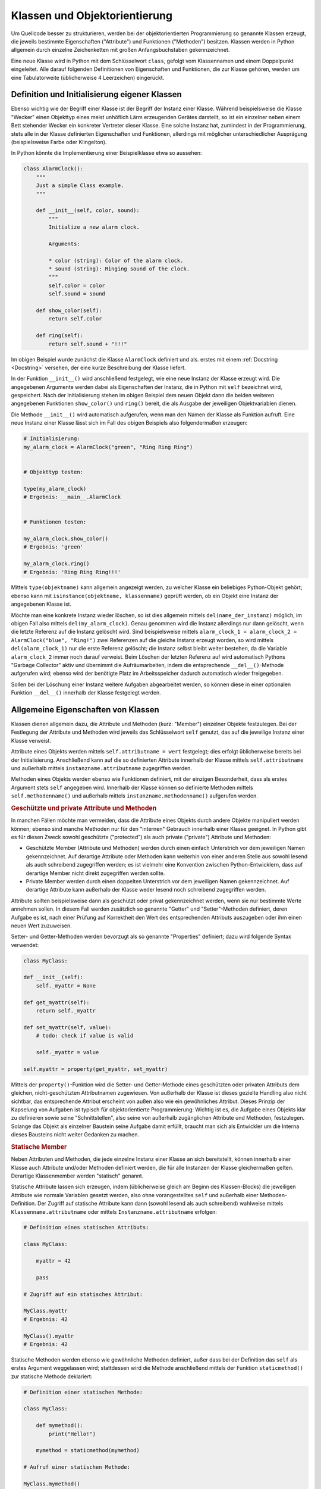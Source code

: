 .. index:: Klasse, Attribut, Methode
.. _Klassen und Objektorientierung:

Klassen und Objektorientierung
==============================

Um Quellcode besser zu strukturieren, werden bei der objektorientierten
Programmierung so genannte Klassen erzeugt, die jeweils bestimmte Eigenschaften
("Attribute") und  Funktionen ("Methoden") besitzen. Klassen werden in Python
allgemein durch einzelne Zeichenketten mit großen Anfangsbuchstaben
gekennzeichnet.

.. index:: class

Eine neue Klasse wird in Python mit dem Schlüsselwort ``class``, gefolgt vom
Klassennamen und einem Doppelpunkt eingeleitet. Alle darauf folgenden
Definitionen von Eigenschaften und Funktionen, die zur Klasse gehören, werden
um eine Tabulatorweite (üblicherweise 4 Leerzeichen) eingerückt.

.. _Definition und Initialisierung eigener Klassen:

Definition und Initialisierung eigener Klassen
----------------------------------------------

Ebenso wichtig wie der Begriff einer Klasse ist der Begriff der Instanz einer
Klasse. Während beispielsweise die Klasse "Wecker" einen Objekttyp eines meist
unhöflich Lärm erzeugenden Gerätes darstellt, so ist ein einzelner neben einem
Bett stehender Wecker ein konkreter Vertreter dieser Klasse. Eine solche Instanz
hat, zumindest in der Programmierung, stets alle in der Klasse definierten
Eigenschaften und Funktionen, allerdings mit möglicher unterschiedlicher
Ausprägung (beispielsweise Farbe oder Klingelton).

In Python könnte die Implementierung einer Beispielklasse etwa so aussehen:

.. code-block:: python

    class AlarmClock():
        """
        Just a simple Class example.
        """

        def __init__(self, color, sound):
            """
            Initialize a new alarm clock.

            Arguments:

            * color (string): Color of the alarm clock.
            * sound (string): Ringing sound of the clock.
            """
            self.color = color
            self.sound = sound

        def show_color(self):
            return self.color

        def ring(self):
            return self.sound + "!!!"

Im obigen Beispiel wurde zunächst die Klasse ``AlarmClock`` definiert und als.
erstes mit einem :ref:`Docstring <Docstring>` versehen, der eine kurze
Beschreibung der Klasse liefert.

.. index:: __init__()

In der Funktion ``__init__()`` wird anschließend festgelegt, wie eine neue
Instanz der Klasse erzeugt wird. Die angegebenen Argumente werden dabei als
Eigenschaften der Instanz, die in Python mit ``self`` bezeichnet wird,
gespeichert. Nach der Initialisierung stehen im obigen Beispiel dem neuen Objekt
dann die beiden weiteren angegebenen Funktionen ``show_color()`` und ``ring()``
bereit, die als Ausgabe der jeweiligen Objektvariablen dienen.

Die Methode ``__init__()`` wird automatisch aufgerufen, wenn man den Namen der
Klasse als Funktion aufruft. Eine neue Instanz einer Klasse lässt sich im
Fall des obigen Beispiels also folgendermaßen erzeugen:

.. code-block:: python

    # Initialisierung:
    my_alarm_clock = AlarmClock("green", "Ring Ring Ring")


    # Objekttyp testen:

    type(my_alarm_clock)
    # Ergebnis: __main__.AlarmClock


    # Funktionen testen:

    my_alarm_clock.show_color()
    # Ergebnis: 'green'

    my_alarm_clock.ring()
    # Ergebnis: 'Ring Ring Ring!!!'

.. index:: __type__()

Mittels ``type(objektname)`` kann allgemein angezeigt werden, zu welcher Klasse
ein beliebiges Python-Objekt gehört; ebenso kann mit ``isinstance(objektname,
klassenname)`` geprüft werden, ob ein Objekt eine Instanz der angegebenen Klasse
ist.

.. index:: Garbage Collector, __del__()

Möchte man eine konkrete Instanz wieder löschen, so ist dies allgemein mittels
``del(name_der_instanz)`` möglich, im obigen Fall also mittels
``del(my_alarm_clock)``. Genau genommen wird die Instanz allerdings nur dann
gelöscht, wenn die letzte Referenz auf die Instanz gelöscht wird. Sind
beispielsweise mittels ``alarm_clock_1 = alarm_clock_2 = AlarmClock("blue",
"Ring!")`` zwei Referenzen auf die gleiche Instanz erzeugt worden, so wird
mittels ``del(alarm_clock_1)`` nur die erste Referenz gelöscht; die Instanz
selbst bleibt weiter bestehen, da die Variable ``alarm_clock_2`` immer noch
darauf verweist. Beim Löschen der letzten Referenz auf wird automatisch Pythons
"Garbage Collector" aktiv und übernimmt die Aufräumarbeiten, indem die
entsprechende ``__del__()``-Methode aufgerufen wird; ebenso wird der benötigte
Platz im Arbeitsspeicher dadurch automatisch wieder freigegeben.

Sollen bei der Löschung einer Instanz weitere Aufgaben abgearbeitet werden, so
können diese in einer optionalen Funktion ``__del__()`` innerhalb der Klasse
festgelegt werden.

.. index:: Member
.. _Allgemeine Eigenschaften von Klassen:

Allgemeine Eigenschaften von Klassen
------------------------------------

Klassen dienen allgemein dazu, die Attribute und Methoden (kurz: "Member")
einzelner Objekte festzulegen. Bei der Festlegung der Attribute und Methoden
wird jeweils das Schlüsselwort ``self`` genutzt, das auf die jeweilige Instanz
einer Klasse verweist.

Attribute eines Objekts werden mittels ``self.attributname = wert`` festgelegt;
dies erfolgt üblicherweise bereits bei der Initialisierung. Anschließend kann
auf die so definierten Attribute innerhalb der Klasse mittels
``self.attributname`` und außerhalb mittels ``instanzname.attributname``
zugegriffen werden.

Methoden eines Objekts werden ebenso wie Funktionen definiert, mit der einzigen
Besonderheit, dass als erstes Argument stets ``self`` angegeben wird. Innerhalb
der Klasse können so definierte Methoden mittels ``self.methodenname()`` und
außerhalb mittels ``instanzname.methodenname()`` aufgerufen werden.

.. _Geschützte und private Attribute und Methoden:

.. rubric:: Geschützte und private Attribute und Methoden

In manchen Fällen möchte man vermeiden, dass die Attribute eines Objekts durch
andere Objekte manipuliert werden können; ebenso sind manche Methoden nur für
den "internen" Gebrauch innerhalb einer Klasse geeignet. In Python gibt es für
diesen Zweck sowohl geschützte ("protected") als auch private ("private")
Attribute und Methoden:

* Geschützte Member (Attribute und Methoden) werden durch einen einfach
  Unterstrich vor dem jeweiligen Namen gekennzeichnet. Auf derartige Attribute
  oder Methoden kann weiterhin von einer anderen Stelle aus sowohl lesend als
  auch schreibend zugegriffen werden; es ist vielmehr eine Konvention zwischen
  Python-Entwicklern, dass auf derartige Member nicht direkt zugegriffen werden
  sollte.

* Private Member werden durch einen doppelten Unterstrich vor dem jeweiligen
  Namen gekennzeichnet. Auf derartige Attribute kann außerhalb der Klasse weder
  lesend noch schreibend zugegriffen werden.

Attribute sollten beispielsweise dann als geschützt oder privat gekennzeichnet
werden, wenn sie nur bestimmte Werte annehmen sollen. In diesem Fall werden
zusätzlich so genannte "Getter" und "Setter"-Methoden definiert, deren Aufgabe
es ist, nach einer Prüfung auf Korrektheit den Wert des entsprechenden Attributs
auszugeben oder ihm einen neuen Wert zuzuweisen.

.. index:: Property

Setter- und Getter-Methoden werden bevorzugt als so genannte "Properties"
definiert; dazu wird folgende Syntax verwendet:

.. code-block:: python

    class MyClass:

    def __init__(self):
        self._myattr = None

    def get_myattr(self):
        return self._myattr

    def set_myattr(self, value):
        # todo: check if value is valid

        self._myattr = value

    self.myattr = property(get_myattr, set_myattr)

.. todo Verwendung eines Decorators!

Mittels der ``property()``-Funktion wird die Setter- und Getter-Methode eines
geschützten oder privaten Attributs dem gleichen, nicht-geschützten
Attributnamen zugewiesen. Von außerhalb der Klasse ist dieses gezielte Handling
also nicht sichtbar, das entsprechende Attribut erscheint von außen also wie ein
gewöhnliches Attribut. Dieses Prinzip der Kapselung von Aufgaben ist typisch für
objektorientierte Programmierung: Wichtig ist es, die Aufgabe eines Objekts klar
zu definieren sowie seine "Schnittstellen", also seine von außerhalb
zugänglichen Attribute und Methoden, festzulegen. Solange das Objekt als
einzelner Baustein seine Aufgabe damit erfüllt, braucht man sich als Entwickler
um die Interna dieses Bausteins nicht weiter Gedanken zu machen.

.. index:: Statisches Attribut, Statische Methode
.. _Statische Member:

.. rubric:: Statische Member

Neben Attributen und Methoden, die jede einzelne Instanz einer Klasse an sich
bereitstellt, können innerhalb einer Klasse auch Attribute und/oder Methoden
definiert werden, die für alle Instanzen der Klasse gleichermaßen gelten.
Derartige Klassenmember werden "statisch" genannt.

Statische Attribute lassen sich erzeugen, indem (üblicherweise gleich am Beginn
des Klassen-Blocks) die jeweiligen Attribute wie normale Variablen gesetzt
werden, also ohne vorangestelltes ``self`` und außerhalb einer
Methoden-Definition. Der Zugriff auf statische Attribute kann dann (sowohl
lesend als auch schreibend) wahlweise mittels ``Klassenname.attributname`` oder
mittels ``Instanzname.attributname`` erfolgen:

.. code-block:: python

    # Definition eines statischen Attributs:

    class MyClass:

        myattr = 42

        pass

    # Zugriff auf ein statisches Attribut:

    MyClass.myattr
    # Ergebnis: 42

    MyClass().myattr
    # Ergebnis: 42

.. index:: staticmethod()

Statische Methoden werden ebenso wie gewöhnliche Methoden definiert, außer dass
bei der Definition das ``self`` als erstes Argument weggelassen wird;
stattdessen wird die Methode anschließend mittels der Funktion
``staticmethod()`` zur statische Methode deklariert:

.. code-block:: python

    # Definition einer statischen Methode:

    class MyClass:

        def mymethod():
            print("Hello!")

        mymethod = staticmethod(mymethod)

    # Aufruf einer statischen Methode:

    MyClass.mymethod()
    # Ergebnis: Hello!

    MyClass().mymethod()
    # Ergebnis: Hello!

Statische Attribute und Methoden können auch dann genutzt werden, wenn (noch)
keine Instanz der Klasse existiert.

.. todo Verwendung eines Decorators!

.. todo Klassenmethoden

.. index:: Magic Member
.. _Magic Member:

.. rubric:: "Magic" Member

Als "Magic Member" werden private Attribute und Funktionen von Klassen
bezeichnet, die es beispielsweise ermöglichen, einzelne Instanzen der Klassen
mittels Operatoren miteinander in Relation zu setzen oder Builtin-Funktionen auf
die einzelnen Instanzen anzuwenden. Die Bezeichnung "magisch" stammt daher, dass
diese Methoden und Attribute selten direkt mit ihrem Namen angesprochen werden,
aber dafür oft implizit genutzt werden -- wie beispielsweise die ``__init__()``
oder ``__del__()``-Funktionen als Konstruktor- und Destruktor-Methoden einzelner
Instanzen. Beispielsweise wird anstelle ``MyClass.__init__()`` wird
üblicherweise ``MyClass()`` geschrieben, um eine neue Instanz einer Klasse zu
erzeugen; bei letzterer Variante wird die ``__init__()``-Funktion vom
Python-Interpreter implizit aufgerufen.

Folgende Member sind für die Repräsentation von Objekten vorgesehen:

.. index:: __str__()

* Mittels der Methode ``__str()__`` wird eine für Menschen gut lesbare
  Zeichenkette definiert, die beim Aufruf von ``str(MyClass)`` als
  Objektbeschreibung ausgegeben werden soll.

.. index:: __repr__()

* Die Methode ``__repr()`` wird so definiert, dass sie Python-Code als Ergebnis
  zurückgibt, bei dessen Ausführung eine neue Instanz der jeweiligen Klasse
  erzeugt wird.

* Die Methode ``__call__()`` bewirkt, sofern sie definiert ist, dass eine
  Instanz einer Klasse -- ebenso wie eine Funktion -- aufgerufen werden kann.

Folgende Member sind für den Zugriff auf Attribute vorgesehen:

.. index:: __dict__

* Mit dem Attribut ``__dict__`` wird als :ref:`dict <dict>` aufgelistet, welche
  Attribute und zugehörigen Werte die jeweilige Instanz der Klasse aktuell
  beinhaltet.

.. index:: __slots__

* Durch das (statische) Attribut ``__slots__`` kann mittels einer Liste
  festgelegt werden, welche Attributnamen die Instanzen einer Klasse haben.
  Wird versucht, mittels ``del(instanzname.attributname)`` ein Attribut einer
  Instanz zu löschen, dessen Name in der ``__slots__``-Liste enthalten ist, so
  schlägt das Löschen mit einem ``AttributeError`` fehl. Umgekehrt wird auch
  dann ein ``AttributeError`` ausgelöst, wenn man versucht, ein neues Attribut
  für die Instanz festzulegen, dessen Name nicht in der ``__slots__``-Liste
  enthalten ist.

.. index:: __getattr__() und __getattribute__()

* Mit der Methode ``__getattr__()`` wird definiert, wie sich die Klasse zu
  verhalten hat, wenn ein angegebenes Attribut abgefragt wird, aber nicht
  existiert. Wahlweise kann ein Standard-Wert zurückgegeben werden,
  üblicherweise wird jedoch ein ``AttributeError`` ausgelöst.

  | Mit der Methode ``__getattribute__()`` wird das angegebene Attribut
    ausgegeben, sofern es existiert. Andernfalls kann -- wie bei ``__getattr__()``
    -- wahlweise ein Standard-Wert zurückgegeben oder ein ``AttributeError``
    ausgelöst werden. Wenn die ``__getattribute()__`` definiert ist, wird die
    ``__getattr__()``-Methode nicht aufgerufen, außer sie wird innerhalb von
    ``__getattribute()__`` explizit aufgerufen.
  | Zu beachten ist außerdem, dass innerhalb von ``__getattribute()__`` nur
    mittels ``klassenname.__getattribute__(self, attributname)`` auf ein Attribut
    zugegriffen werden darf, nicht mittels ``self.attributname``; im letzteren
    Fall würde ansonsten eine Endlos-Schleife erzeugt.

.. index:: __setattr__()

* | Mit der Methode ``__setattr__()`` wird eine Routine angegeben, die
    aufgerufen wird, wenn ein Attribut neu erstellt oder verändert wird. Dafür
    wird zunächst der Name des Attributs und als zweites Argument der zuzuweisende
    Wert angegeben. Insbesondere kann mit dieser Methode kontrolliert werden, dass
    keine unerwünschten Attribute vergeben werden können.
  | Bei der Verwendung von ``__setattr__()`` ist zu beachten, dass die
    Wertzuweisung mittels ``self.__dict__['attributname'] = wert`` erfolgen
    muss, da ansonsten eine Endlos-Schleife erzeugt würde.

.. index:: __delattr__()

* Mit ``__delattr__()`` wird als Methode festgelegt, wie sich eine Instanz beim
  Aufruf von ``del(instanzname.attributname)`` verhalten soll.


Folgende Member sind für den Vergleich zweier Objekte vorgesehen:

.. index:: __eq__(), __ne__()

* Mit den Methoden ``__eq__()`` ("equal") und ``__ne__()`` ("not equal") kann
  festgelegt werden, nach welchen Kriterien sich zwei Objekte verglichen werden
  sollen, wenn ``obj_1 == obj_2`` beziehungsweise ``obj_1 != obj_2`` aufgerufen
  wird. Diese Operator-Kurzschreibweise wird intern in ``obj_1.__eq__(obj_2)``
  übersetzt, es wird also die Equal-Methode des ersten Objekts aufgerufen.

.. index:: __gt__(), __ge__(), __lt__(), __le__()

* Mit den Methoden ``__gt__()`` ("greater than") und ``__ge__()`` ("greater
  equal") kann festgelegt werden, nach welchen Kriterien sich zwei Instanzen
  verglichen werden sollen, wenn ``instanz_1 > instanz_2`` beziehungsweise
  ``instanz_1 >= instanz_2`` aufgerufen wird. Entsprechend kann mit ``__lt__()``
  ("less than") und ``__le__()`` ("less equal") kann festgelegt werden, nach
  welchen Kriterien sich zwei Objekte verglichen werden, wenn ``instanz_1 <
  instanz_2`` beziehungsweise ``instanz_1 <= instanz_2`` aufgerufen wird.

.. index:: __hash__()

* Mit der Methode ``__hash__()`` wird ein zu der angegebenen Instanz gehörender
  Hash-Wert ausgegeben, der die Instanz als Objekt eindeutig identifiziert.

Folgende Member sind für logische Operationen vorgesehen:

.. index:: __bool__()

* Mit der Methode ``__bool__()`` wird festgelegt, in welchen Fällen eine Instanz
  den Wahrheitswert ``True`` oder den Wahrheitswert ``False`` zurückgeben soll,
  wenn ``bool(instanzname)`` aufgerufen wird; dies erfolgt beispielsweise
  implizit bei :ref:`if <if>`-Bedingungen.

* ``__and__()``
  ``__or__()``
  ``__xor__()``


Folgende Member sind für numerische Operationen vorgesehen:

* ``__add__()``
  ``__sub__()``
  ``__mul__()``
  ``__truediv__()``
  ``__floordiv__()``
  ``__pow__()``
  ``__mod__()``
  ``__lshift__()``
  ``__rshift__()``

* ``__pos__()``
  ``__neg__()``
  ``__abs__()``
  ``__inv__()``
  ``__round__()``

* ``__int__()``
  ``__oct__()``
  ``__hex__()``
  ``__float__()``
  ``__long__()``
  ``__complex__()``

Folgende Member sind für Wertzuweisungen vorgesehen:

* ``__iadd__()``
  ``__isub__()``
  ``__imul__()``
  ``__itruediv__()``
  ``__ifloordiv__()``
  ``__ipow__()``
  ``__imod__()``
  ``__ilshift__()``
  ``__irshift__()``

Folgende Member sind für Slicings, Container und Iteratoren vorgesehen:

* ``__len__()``
  ``__getitem__()``
  ``__setitem__()``
  ``__delitem__()``
  ``__iter__()``
  ``__reversed__()``
  ``__contains__()``
  ``__index__()``


... to be continued ...

.. Objekteigenschaften in gewuenschter Form ``__gt()__``, ``__eq()__``,
.. ``__lt()__`` als Vergleichsoperatoren, um beispielsweise ein einzelnes
.. Instanz-Attribut vergleichen; ebenso ``__le()__`` fuer < und ``__ne()__``
.. fuer !=.
.. ``__sub__()`` wird aufgerufen, wenn instanz1 - instanz2 eingegeben wird.
.. Ebenso + ``__add__()``, * ``__mul__()``, ** ``__pow()__``, / ``__truediv()__``, //
.. ``__floordiv__()``, % ``__mod__()``


.. ``__enter__(self)``
.. ``__exit__(self)`` -> with-Statement


.. index:: Vererbung
.. _Vererbung:

Vererbung
---------

Mit dem Begriff "Vererbung" wird ein in der Objekt-orientierten Programmierung
sehr wichtiges Konzept bezeichnet, das es ermöglicht, bei der Definition von
fein spezifizierten Objekte auf allgemeinere Basis-Klassen zurückzugreifen; die
Basis-Klasse "vererbt" dabei ihre Attribute und Methoden an die abgeleitete
Sub-Klasse, wobei in dieser weitere Eigenschaften hinzukommen oder die geerbten
Eigenschaften angepasst werden können. Aus mathematischer Sicht ist die
Basis-Klasse eine echte Teilmenge der daraus abgeleiteten Klasse, da diese alle
Eigenschaften der ursprünglichen Klasse (und gegebenenfalls noch weitere)
enthält.

Um die Eigenschaften einer Basis-Klasse in einer neuen Klasse zu übernehmen,
muss diese bei der Klassendefinition in runden Klammern angegeben werden:

.. code-block:: python

    class SubClass(MyClass):

        pass

Bis auf diese Besonderheit werden alle Attribute und Methoden in einer
abgeleiteten Klasse ebenso definiert wie in einer Klasse, die keine Basis-Klasse
aufweist.

.. todo Basis-Klasse object, super()

In Python ist es prinzipiell möglich, dass eine Klasse auch mehrere
Basis-Klassen aufweist; in diesem Fall werden die einzelnen Klassennamen bei der
Definition der neuen Klasse durch Kommata getrennt angegeben. Die links stehende Klasse
hat dabei beim Vererben der Eigenschaften die höchste Priorität, gleichnamige
Attribute oder Methoden werden durch die weiteren Basis-Klassen also nicht
überschrieben, sondern nur ergänzt. Da durch Mehrfach-Vererbungen allerdings
keine eindeutige Baumstruktur mehr vorliegt, also nicht mehr auf den ersten
Blick erkennbar ist, aus welcher Klasse die abgeleiteten Attribute und Methoden
ursprünglich stammen, sollte Mehrfach-Vererbung nur in Ausnahmefällen und mit
Vorsicht eingesetzt werden.




